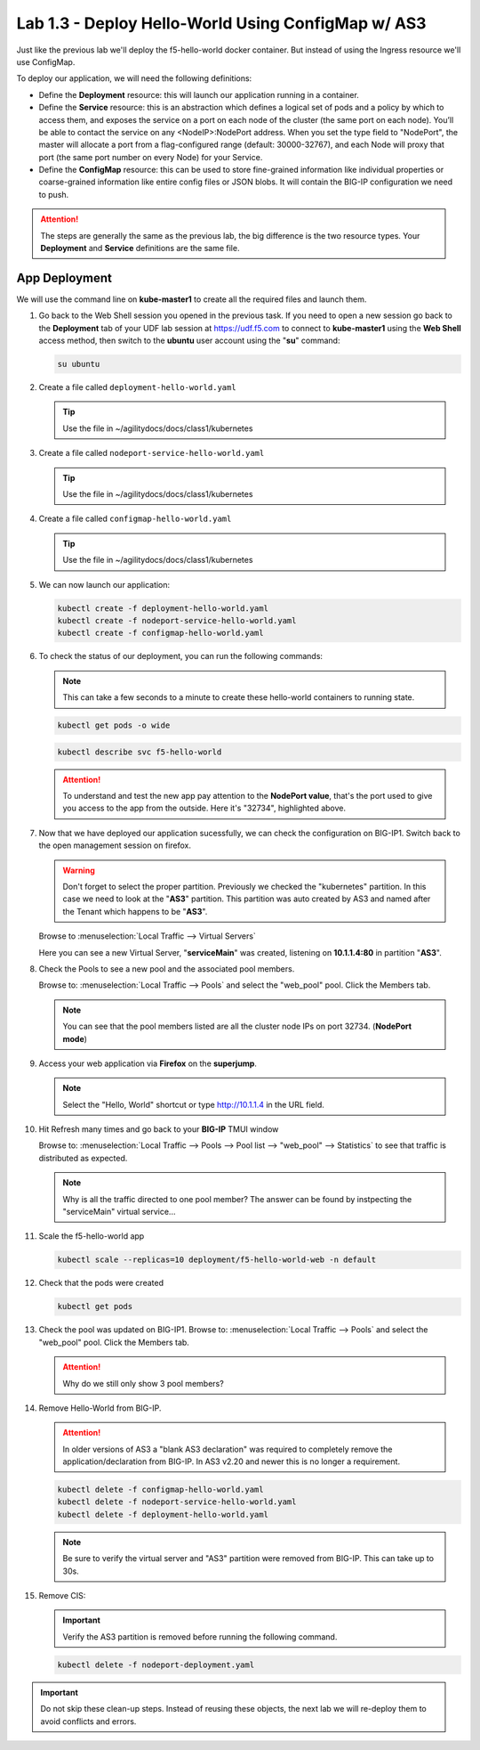 Lab 1.3 - Deploy Hello-World Using ConfigMap w/ AS3
===================================================

Just like the previous lab we'll deploy the f5-hello-world docker container.
But instead of using the Ingress resource we'll use ConfigMap.

To deploy our application, we will need the following definitions:

- Define the **Deployment** resource: this will launch our application running
  in a container.

- Define the **Service** resource: this is an abstraction which defines a
  logical set of pods and a policy by which to access them, and exposes the service
  on a port on each node of the cluster (the same port on each node). You’ll
  be able to contact the service on any <NodeIP>:NodePort address. When you set
  the type field to "NodePort", the master will allocate a port from a
  flag-configured range (default: 30000-32767), and each Node will proxy that
  port (the same port number on every Node) for your Service.

- Define the **ConfigMap** resource: this can be used to store fine-grained
  information like individual properties or coarse-grained information like
  entire config files  or JSON blobs. It will contain the BIG-IP configuration
  we need to push.

.. attention:: The steps are generally the same as the previous lab, the big
   difference is the two resource types. Your **Deployment** and **Service**
   definitions are the same file.

App Deployment
--------------

We will use the command line on **kube-master1** to create all the
required files and launch them.

#. Go back to the Web Shell session you opened in the previous task. If you need to open a new
   session go back to the **Deployment** tab of your UDF lab session at https://udf.f5.com 
   to connect to **kube-master1** using the **Web Shell** access method, then switch to the **ubuntu** 
   user account using the "**su**" command:

   .. image:: ../images/WEBSHELL.png

   .. image:: ../images/WEBSHELLroot.png

   .. code-block:: bash

      su ubuntu

#. Create a file called ``deployment-hello-world.yaml``

   .. tip:: Use the file in ~/agilitydocs/docs/class1/kubernetes

   .. literalinclude:: ../kubernetes/deployment-hello-world.yaml
      :language: yaml
      :caption: deployment-hello-world.yaml
      :linenos:
      :emphasize-lines: 2,7,20

#. Create a file called ``nodeport-service-hello-world.yaml``

   .. tip:: Use the file in ~/agilitydocs/docs/class1/kubernetes

   .. literalinclude:: ../kubernetes/nodeport-service-hello-world.yaml
      :language: yaml
      :caption: nodeport-service-hello-world.yaml
      :linenos:
      :emphasize-lines: 2,8-10,17

#. Create a file called ``configmap-hello-world.yaml``

   .. tip:: Use the file in ~/agilitydocs/docs/class1/kubernetes

   .. literalinclude:: ../kubernetes/configmap-hello-world.yaml
      :language: yaml
      :caption: configmap-hello-world.yaml
      :linenos:
      :emphasize-lines: 2,5,7,8,19,21,27,30,32

#. We can now launch our application:

   .. code-block:: bash

      kubectl create -f deployment-hello-world.yaml
      kubectl create -f nodeport-service-hello-world.yaml
      kubectl create -f configmap-hello-world.yaml

   .. image:: ../images/f5-container-connector-launch-configmap-app.png

#. To check the status of our deployment, you can run the following commands:

   .. note:: This can take a few seconds to a minute to create these
      hello-world containers to running state.

   .. code-block:: bash

      kubectl get pods -o wide

   .. image:: ../images/f5-hello-world-pods2.png

   .. code-block:: bash

      kubectl describe svc f5-hello-world

   .. image:: ../images/f5-container-connector-check-app-definition-configmap.png

   .. attention:: To understand and test the new app pay attention to the
      **NodePort value**, that's the port used to give you access to the app
      from the outside. Here it's "32734", highlighted above.

#. Now that we have deployed our application sucessfully, we can check the
   configuration on BIG-IP1. Switch back to the open management session on
   firefox.

   .. warning:: Don't forget to select the proper partition. Previously we
      checked the "kubernetes" partition. In this case we need to look at
      the "**AS3**" partition. This partition was auto created by AS3 and named
      after the Tenant which happens to be "**AS3**".

   Browse to :menuselection:`Local Traffic --> Virtual Servers`

   Here you can see a new Virtual Server, "**serviceMain**" was created,
   listening on **10.1.1.4:80** in partition "**AS3**".

   .. image:: ../images/f5-container-connector-check-app-bigipconfig-as3.png

#. Check the Pools to see a new pool and the associated pool members.

   Browse to: :menuselection:`Local Traffic --> Pools` and select the
   "web_pool" pool. Click the Members tab.

   .. image:: ../images/f5-container-connector-check-app-pool-as3.png

   .. note:: You can see that the pool members listed are all the cluster
      node IPs on port 32734. (**NodePort mode**)

#. Access your web application via **Firefox** on the **superjump**.

   .. note:: Select the "Hello, World" shortcut or type http://10.1.1.4 in the
      URL field.

   .. image:: ../images/f5-container-connector-access-app.png

#. Hit Refresh many times and go back to your **BIG-IP** TMUI window

   Browse to: :menuselection:`Local Traffic --> Pools --> Pool list -->
   "web_pool" --> Statistics` to see that traffic is distributed as expected.

   .. image:: ../images/f5-container-connector-check-app-bigip-stats-as3.png

   .. note:: Why is all the traffic directed to one pool member? The answer can
      be found by instpecting the "serviceMain" virtual service...

#. Scale the f5-hello-world app

   .. code-block:: bash

      kubectl scale --replicas=10 deployment/f5-hello-world-web -n default

#. Check that the pods were created

   .. code-block:: bash

      kubectl get pods

   .. image:: ../images/f5-hello-world-pods-scale10.png

#. Check the pool was updated on BIG-IP1. Browse to: :menuselection:`Local Traffic
   --> Pools` and select the "web_pool" pool. Click the Members tab.

   .. image:: ../images/f5-hello-world-pool-scale10-as3.png

   .. attention:: Why do we still only show 3 pool members?

#. Remove Hello-World from BIG-IP.

   .. attention:: In older versions of AS3 a "blank AS3 declaration" was
      required to completely remove the application/declaration from BIG-IP. In
      AS3 v2.20 and newer this is no longer a requirement.

   .. code-block:: bash

      kubectl delete -f configmap-hello-world.yaml
      kubectl delete -f nodeport-service-hello-world.yaml
      kubectl delete -f deployment-hello-world.yaml

   .. note:: Be sure to verify the virtual server and "AS3" partition were
      removed from BIG-IP. This can take up to 30s.

#. Remove CIS:

   .. important:: Verify the AS3 partition is removed before running the
      following command.

   .. code-block:: bash

      kubectl delete -f nodeport-deployment.yaml

.. important:: Do not skip these clean-up steps. Instead of reusing these
   objects, the next lab we will re-deploy them to avoid conflicts and errors.

